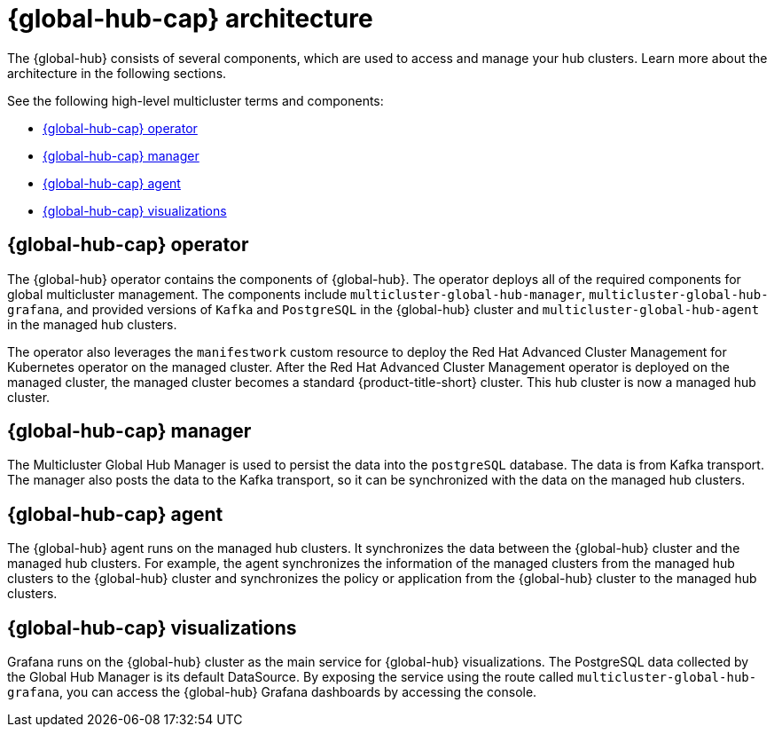 [#global-hub-architecture]
= {global-hub-cap} architecture

The {global-hub} consists of several components, which are used to access and manage your hub clusters. Learn more about the architecture in the following sections.

//image:../images/371_RHACM_multicluster_global_hub_arch_1023.png[Architecture diagram]

See the following high-level multicluster terms and components:

* <<global-hub-operator,{global-hub-cap} operator>> 
* <<global-hub-manager,{global-hub-cap} manager>>
* <<global-hub-agent,{global-hub-cap} agent>>
* <<global-hub-visualizations,{global-hub-cap} visualizations>>

[#global-hub-operator]
== {global-hub-cap} operator

The {global-hub} operator contains the components of {global-hub}. The operator deploys all of the required components for global multicluster management. The components include `multicluster-global-hub-manager`, `multicluster-global-hub-grafana`, and provided versions of `Kafka` and `PostgreSQL` in the {global-hub} cluster and `multicluster-global-hub-agent` in the managed hub clusters.

The operator also leverages the `manifestwork` custom resource to deploy the Red Hat Advanced Cluster Management for Kubernetes operator on the managed cluster. After the Red Hat Advanced Cluster Management operator is deployed on the managed cluster, the managed cluster becomes a standard {product-title-short} cluster. This hub cluster is now a managed hub cluster.

[#global-hub-manager]
== {global-hub-cap} manager

The Multicluster Global Hub Manager is used to persist the data into the `postgreSQL` database. The data is from Kafka transport. The manager also posts the data to the Kafka transport, so it can be synchronized with the data on the managed hub clusters.

[#global-hub-agent]
== {global-hub-cap} agent

The {global-hub} agent runs on the managed hub clusters. It synchronizes the data between the {global-hub} cluster and the managed hub clusters. For example, the agent synchronizes the information of the managed clusters from the managed hub clusters to the {global-hub} cluster and synchronizes the policy or application from the {global-hub} cluster to the managed hub clusters.

[#global-hub-visualizations]
== {global-hub-cap} visualizations

Grafana runs on the {global-hub} cluster as the main service for {global-hub} visualizations. The PostgreSQL data collected by the Global Hub Manager is its default DataSource. By exposing the service using the route called `multicluster-global-hub-grafana`, you can access the {global-hub} Grafana dashboards by accessing the console.
